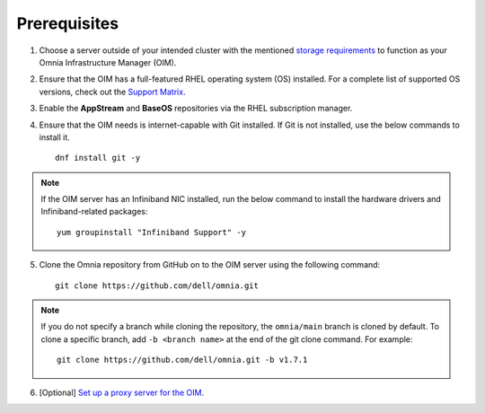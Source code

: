 Prerequisites
=================

1. Choose a server outside of your intended cluster with the mentioned `storage requirements <RHELSpace.html>`_ to function as your Omnia Infrastructure Manager (OIM).

2. Ensure that the OIM has a full-featured RHEL operating system (OS) installed. For a complete list of supported OS versions, check out the `Support Matrix <../../Overview/SupportMatrix/OperatingSystems/index.html>`_.

3. Enable the **AppStream** and **BaseOS** repositories via the RHEL subscription manager.

4. Ensure that the OIM needs is internet-capable with Git installed. If Git is not installed, use the below commands to install it. ::

    dnf install git -y

.. note:: If the OIM server has an Infiniband NIC installed, run the below command to install the hardware drivers and Infiniband-related packages:
    ::
        yum groupinstall "Infiniband Support" -y

5. Clone the Omnia repository from GitHub on to the OIM server using the following command: ::

    git clone https://github.com/dell/omnia.git

.. note:: If you do not specify a branch while cloning the repository, the ``omnia/main`` branch is cloned by default. To clone a specific branch, add ``-b <branch name>`` at the end of the git clone command. For example:
    ::
        git clone https://github.com/dell/omnia.git -b v1.7.1

6. [Optional] `Set up a proxy server for the OIM <Setup_CP_proxy.html>`_.


